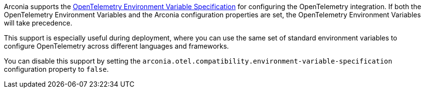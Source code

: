 Arconia supports the https://opentelemetry.io/docs/specs/otel/configuration/sdk-environment-variables/[OpenTelemetry Environment Variable Specification] for configuring the OpenTelemetry integration. If both the OpenTelemetry Environment Variables and the Arconia configuration properties are set, the OpenTelemetry Environment Variables will take precedence.

This support is especially useful during deployment, where you can use the same set of standard environment variables to configure OpenTelemetry across different languages and frameworks.

You can disable this support by setting the `arconia.otel.compatibility.environment-variable-specification` configuration property to `false`.
